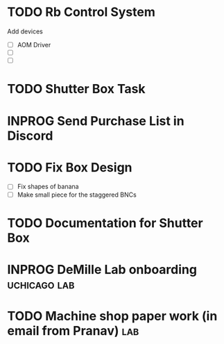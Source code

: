 * TODO Rb Control System
Add devices
- [ ] AOM Driver
- [ ] 
- [ ]
* TODO Shutter Box Task


* INPROG Send Purchase List in Discord

* TODO Fix Box Design
- [ ] Fix shapes of banana
- [ ] Make small piece for the staggered BNCs

* TODO Documentation for Shutter Box
* INPROG DeMille Lab onboarding                                :uchicago:lab:
:PROPERTIES:
:ID:       059F06A4-E43B-4970-AD88-5475D42E2935
:END:

* TODO Machine shop paper work (in email from Pranav)                   :lab:
:PROPERTIES:
:ADDED: [2024-11-22]
:END:

